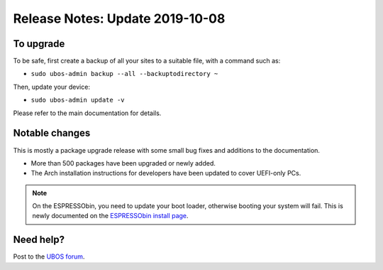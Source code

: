 Release Notes: Update 2019-10-08
================================

To upgrade
----------

To be safe, first create a backup of all your sites to a suitable file, with a
command such as:

* ``sudo ubos-admin backup --all --backuptodirectory ~``

Then, update your device:

* ``sudo ubos-admin update -v``

Please refer to the main documentation for details.

Notable changes
---------------

This is mostly a package upgrade release with some small bug fixes and additions
to the documentation.

* More than 500 packages have been upgraded or newly added.

* The Arch installation instructions for developers have been updated to cover
  UEFI-only PCs.

.. Note:: On the ESPRESSObin, you need to update your boot loader, otherwise
   booting your system will fail. This is newly documented on the
   `ESPRESSObin install page <../../../users/installation/espressobin.html>`_.

Need help?
----------

Post to the `UBOS forum <https://forum.ubos.net/>`_.

